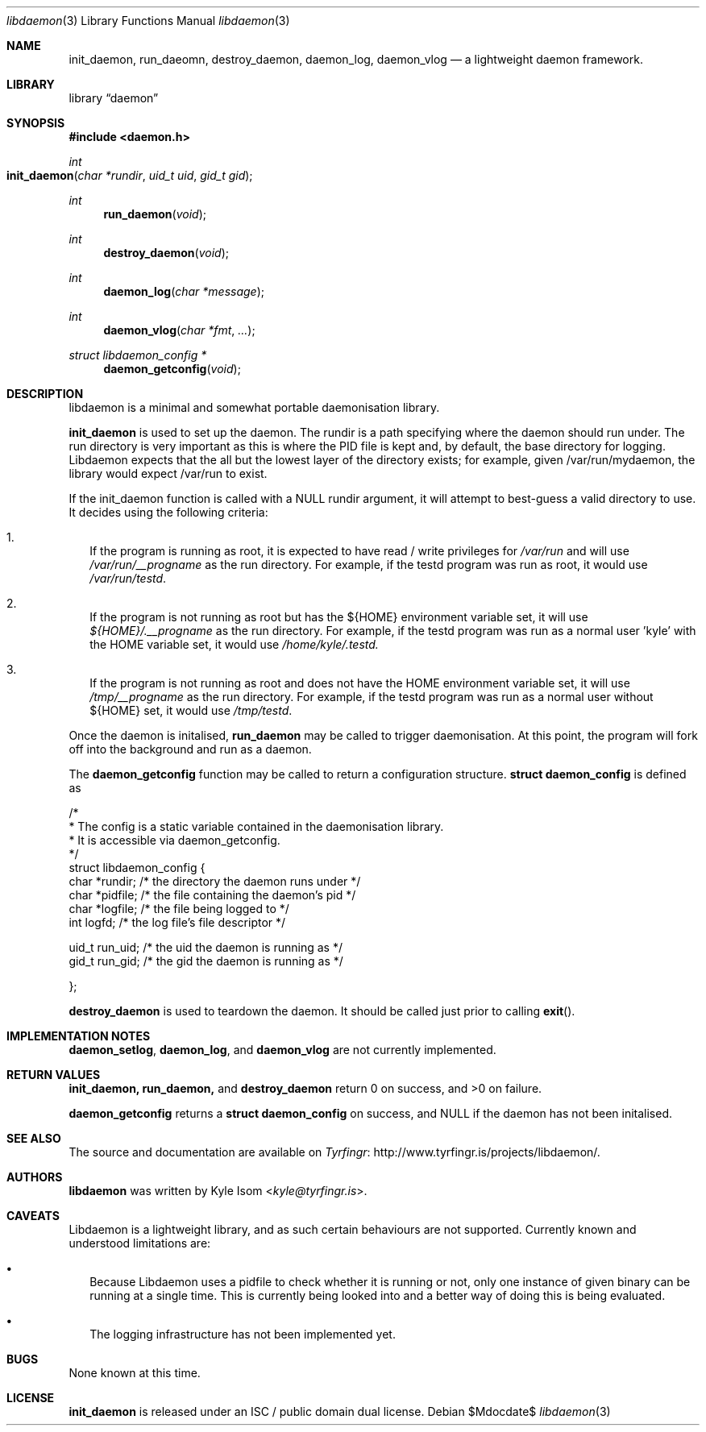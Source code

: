 .Dd $Mdocdate$
.Dt libdaemon 3
.Os
.Sh NAME
.Nm init_daemon ,
.Nm run_daeomn ,
.Nm destroy_daemon ,
.Nm daemon_log ,
.Nm daemon_vlog
.Nd a lightweight daemon framework.
.Sh LIBRARY
.Lb daemon
.Sh SYNOPSIS
.In daemon.h
.Ft int
.Fo init_daemon
.Fa "char *rundir"
.Fa "uid_t uid"
.Fa "gid_t gid"
.Fc
.Ft int
.Fn run_daemon void
.Ft int
.Fn destroy_daemon void
.Ft int
.Fn daemon_log "char *message"
.Ft int
.Fn daemon_vlog "char *fmt" "..."
.Ft struct libdaemon_config *
.Fn daemon_getconfig void
.Sh DESCRIPTION
libdaemon is a minimal and somewhat portable daemonisation library.

.Ic init_daemon
is used to set up the daemon. The rundir is a path specifying where the daemon
should run under. The run directory is very important as 
this is where the PID file is kept and, by default, the base directory for 
logging. Libdaemon expects that the all but the lowest layer of the directory 
exists; for example, given /var/run/mydaemon, the library would expect /var/run
to exist.

If the init_daemon function is called with a NULL rundir argument, it will 
attempt to best-guess a valid directory to use. It decides using the following
criteria:

.Bl -enum -width .Ds
.It
If the program is running as root, it is expected to have read / write 
privileges for 
.Pa /var/run 
and will use 
.Pa /var/run/__progname 
as the run directory.
For example, if the testd program was run as root, it would use 
.Pa /var/run/testd .
.It
If the program is not running as root but has the 
.Ev ${HOME} 
environment variable 
set, it will use 
.Pa ${HOME}/.__progname 
as the run directory. For example, if the 
testd program was run as a normal user 'kyle' with the 
.Ev HOME 
variable set, it would use 
.Pa /home/kyle/.testd.
.It
If the program is not running as root and does not have the 
.Ev HOME 
environment 
variable set, it will use 
.Pa /tmp/__progname 
as the run directory. For example, if the testd program was run as a normal 
user without ${HOME} set, it would use 
.Pa /tmp/testd .
.El 

Once the daemon is initalised,
.Ic run_daemon
may be called to trigger daemonisation. At this point, the program will
fork off into the background and run as a daemon.

The
.Ic daemon_getconfig
function may be called to return a configuration structure.
.Ic struct daemon_config
is defined as
.Bd -literal

/*
 * The config is a static variable contained in the daemonisation library.
 * It is accessible via daemon_getconfig.
 */
struct libdaemon_config {
        char    *rundir;        /* the directory the daemon runs under */
        char    *pidfile;       /* the file containing the daemon's pid */
        char    *logfile;       /* the file being logged to */
        int      logfd;         /* the log file's file descriptor */

        uid_t   run_uid;        /* the uid the daemon is running as */
        gid_t   run_gid;        /* the gid the daemon is running as */

};
.Ed

.Ic destroy_daemon
is used to teardown the daemon. It should be called just prior to calling
.Fn exit .


.Sh IMPLEMENTATION NOTES
.Ic daemon_setlog ,
.Ic daemon_log ,
and
.Ic daemon_vlog
are not currently implemented.
.Sh RETURN VALUES
.Ic init_daemon,
.Ic run_daemon,
and
.Ic destroy_daemon
return 0 on success, and >0 on failure.

.Ic daemon_getconfig
returns a 
.Ic struct daemon_config
on success, and NULL if the daemon has not been initalised.
.\" .Sh EXAMPLES
.\" .Sh ERRORS
.\" For sections 2, 3, & 9 only.
.Sh SEE ALSO
The source and documentation are available on
.Lk http://www.tyrfingr.is/projects/libdaemon/ "Tyrfingr" .
.Sh AUTHORS
.Ic libdaemon
was written by
.An Kyle Isom Aq Mt kyle@tyrfingr.is .
.Sh CAVEATS
Libdaemon is a lightweight library, and as such certain behaviours are not 
supported. Currently known and understood limitations are:

.Bl -bullet -width .Ds
.It
Because Libdaemon uses a pidfile to check whether it is running or not, only 
one instance of given binary can be running at a single time. This is currently
being looked into and a better way of doing this is being evaluated.
.It
The logging infrastructure has not been implemented yet.
.El
.Sh BUGS
None known at this time.
.Sh LICENSE
.Nm
is released under an ISC / public domain dual license.
